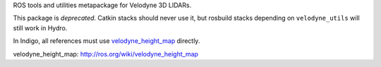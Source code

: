 ROS tools and utilities metapackage for Velodyne 3D LIDARs.

This package is *deprecated*.  Catkin stacks should never use it, but
rosbuild stacks depending on ``velodyne_utils`` will still work in
Hydro.

In Indigo, all references must use `velodyne_height_map`_ directly.

_`velodyne_height_map`: http://ros.org/wiki/velodyne_height_map
